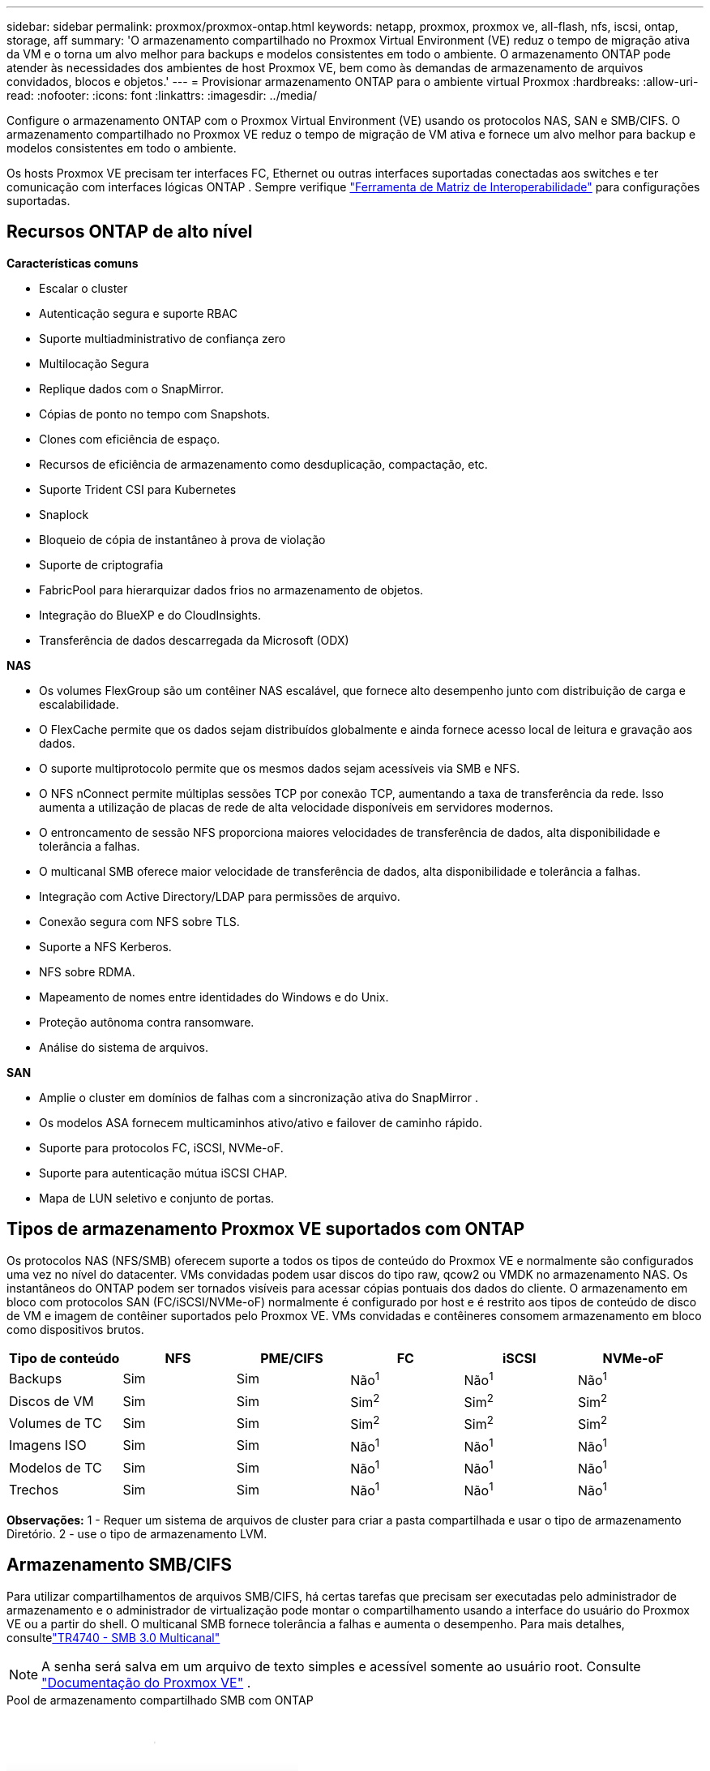 ---
sidebar: sidebar 
permalink: proxmox/proxmox-ontap.html 
keywords: netapp, proxmox, proxmox ve, all-flash, nfs, iscsi, ontap, storage, aff 
summary: 'O armazenamento compartilhado no Proxmox Virtual Environment (VE) reduz o tempo de migração ativa da VM e o torna um alvo melhor para backups e modelos consistentes em todo o ambiente.  O armazenamento ONTAP pode atender às necessidades dos ambientes de host Proxmox VE, bem como às demandas de armazenamento de arquivos convidados, blocos e objetos.' 
---
= Provisionar armazenamento ONTAP para o ambiente virtual Proxmox
:hardbreaks:
:allow-uri-read: 
:nofooter: 
:icons: font
:linkattrs: 
:imagesdir: ../media/


[role="lead"]
Configure o armazenamento ONTAP com o Proxmox Virtual Environment (VE) usando os protocolos NAS, SAN e SMB/CIFS.  O armazenamento compartilhado no Proxmox VE reduz o tempo de migração de VM ativa e fornece um alvo melhor para backup e modelos consistentes em todo o ambiente.

Os hosts Proxmox VE precisam ter interfaces FC, Ethernet ou outras interfaces suportadas conectadas aos switches e ter comunicação com interfaces lógicas ONTAP .  Sempre verifique https://mysupport.netapp.com/matrix/#welcome["Ferramenta de Matriz de Interoperabilidade"] para configurações suportadas.



== Recursos ONTAP de alto nível

*Características comuns*

* Escalar o cluster
* Autenticação segura e suporte RBAC
* Suporte multiadministrativo de confiança zero
* Multilocação Segura
* Replique dados com o SnapMirror.
* Cópias de ponto no tempo com Snapshots.
* Clones com eficiência de espaço.
* Recursos de eficiência de armazenamento como desduplicação, compactação, etc.
* Suporte Trident CSI para Kubernetes
* Snaplock
* Bloqueio de cópia de instantâneo à prova de violação
* Suporte de criptografia
* FabricPool para hierarquizar dados frios no armazenamento de objetos.
* Integração do BlueXP e do CloudInsights.
* Transferência de dados descarregada da Microsoft (ODX)


*NAS*

* Os volumes FlexGroup são um contêiner NAS escalável, que fornece alto desempenho junto com distribuição de carga e escalabilidade.
* O FlexCache permite que os dados sejam distribuídos globalmente e ainda fornece acesso local de leitura e gravação aos dados.
* O suporte multiprotocolo permite que os mesmos dados sejam acessíveis via SMB e NFS.
* O NFS nConnect permite múltiplas sessões TCP por conexão TCP, aumentando a taxa de transferência da rede.  Isso aumenta a utilização de placas de rede de alta velocidade disponíveis em servidores modernos.
* O entroncamento de sessão NFS proporciona maiores velocidades de transferência de dados, alta disponibilidade e tolerância a falhas.
* O multicanal SMB oferece maior velocidade de transferência de dados, alta disponibilidade e tolerância a falhas.
* Integração com Active Directory/LDAP para permissões de arquivo.
* Conexão segura com NFS sobre TLS.
* Suporte a NFS Kerberos.
* NFS sobre RDMA.
* Mapeamento de nomes entre identidades do Windows e do Unix.
* Proteção autônoma contra ransomware.
* Análise do sistema de arquivos.


*SAN*

* Amplie o cluster em domínios de falhas com a sincronização ativa do SnapMirror .
* Os modelos ASA fornecem multicaminhos ativo/ativo e failover de caminho rápido.
* Suporte para protocolos FC, iSCSI, NVMe-oF.
* Suporte para autenticação mútua iSCSI CHAP.
* Mapa de LUN seletivo e conjunto de portas.




== Tipos de armazenamento Proxmox VE suportados com ONTAP

Os protocolos NAS (NFS/SMB) oferecem suporte a todos os tipos de conteúdo do Proxmox VE e normalmente são configurados uma vez no nível do datacenter.  VMs convidadas podem usar discos do tipo raw, qcow2 ou VMDK no armazenamento NAS.  Os instantâneos do ONTAP podem ser tornados visíveis para acessar cópias pontuais dos dados do cliente.  O armazenamento em bloco com protocolos SAN (FC/iSCSI/NVMe-oF) normalmente é configurado por host e é restrito aos tipos de conteúdo de disco de VM e imagem de contêiner suportados pelo Proxmox VE.  VMs convidadas e contêineres consomem armazenamento em bloco como dispositivos brutos.

[cols="25% 15% 15% 15% 15% 15%"]
|===
| Tipo de conteúdo | NFS | PME/CIFS | FC | iSCSI | NVMe-oF 


| Backups | Sim | Sim  a| 
Não^1^
 a| 
Não^1^
 a| 
Não^1^



| Discos de VM | Sim | Sim  a| 
Sim^2^
 a| 
Sim^2^
 a| 
Sim^2^



| Volumes de TC | Sim | Sim  a| 
Sim^2^
 a| 
Sim^2^
 a| 
Sim^2^



| Imagens ISO | Sim | Sim  a| 
Não^1^
 a| 
Não^1^
 a| 
Não^1^



| Modelos de TC | Sim | Sim  a| 
Não^1^
 a| 
Não^1^
 a| 
Não^1^



| Trechos | Sim | Sim  a| 
Não^1^
 a| 
Não^1^
 a| 
Não^1^

|===
*Observações:* 1 - Requer um sistema de arquivos de cluster para criar a pasta compartilhada e usar o tipo de armazenamento Diretório.  2 - use o tipo de armazenamento LVM.



== Armazenamento SMB/CIFS

Para utilizar compartilhamentos de arquivos SMB/CIFS, há certas tarefas que precisam ser executadas pelo administrador de armazenamento e o administrador de virtualização pode montar o compartilhamento usando a interface do usuário do Proxmox VE ou a partir do shell.  O multicanal SMB fornece tolerância a falhas e aumenta o desempenho.  Para mais detalhes, consultelink:https://www.netapp.com/pdf.html?item=/media/17136-tr4740.pdf["TR4740 - SMB 3.0 Multicanal"]


NOTE: A senha será salva em um arquivo de texto simples e acessível somente ao usuário root. Consulte link:https://pve.proxmox.com/pve-docs/chapter-pvesm.html#storage_cifs["Documentação do Proxmox VE"] .

.Pool de armazenamento compartilhado SMB com ONTAP
video::5b4ae54a-08d2-4f7d-95ec-b22d015f6035[panopto,width=360]
.Tarefas de administração de armazenamento
[%collapsible%open]
====
Se você é novo no ONTAP, use a Interface do Gerenciador de Sistema para concluir essas tarefas e ter uma melhor experiência.

. Certifique-se de que o SVM esteja habilitado para SMB.  Seguirlink:https://docs.netapp.com/us-en/ontap/smb-config/configure-access-svm-task.html["Documentação do ONTAP 9"] para maiores informações.
. Tenha pelo menos duas vidas por controlador.  Siga os passos do link acima.  Para referência, aqui está uma captura de tela do lifs usado nesta solução.
+
image:proxmox-ontap-001.png["detalhes da interface nas"]

. Use a autenticação baseada no Active Directory ou no grupo de trabalho.  Siga os passos do link acima.
+
image:proxmox-ontap-002.png["Junte-se às informações do domínio"]

. Crie um volume.  Lembre-se de marcar a opção de distribuir dados pelo cluster para usar o FlexGroup.
+
image:proxmox-ontap-023.png["Opção FlexGroup"]

. Crie um compartilhamento SMB e ajuste as permissões.  Seguirlink:https://docs.netapp.com/us-en/ontap/smb-config/configure-client-access-shared-storage-concept.html["Documentação do ONTAP 9"] para maiores informações.
+
image:proxmox-ontap-003.png["Informações de compartilhamento de PMEs"]

. Forneça o servidor SMB, o nome do compartilhamento e as credenciais ao administrador de virtualização para que ele conclua a tarefa.


====
.Tarefas de administração de virtualização
[%collapsible%open]
====
. Colete o servidor SMB, o nome do compartilhamento e as credenciais a serem usadas para autenticação do compartilhamento.
. Certifique-se de que pelo menos duas interfaces estejam configuradas em VLANs diferentes (para tolerância a falhas) e que a NIC suporte RSS.
. Se estiver usando a interface de gerenciamento `https:<proxmox-node>:8006` , clique em datacenter, selecione armazenamento, clique em Adicionar e selecione SMB/CIFS.
+
image:proxmox-ontap-004.png["Navegação de armazenamento SMB"]

. Preencha os detalhes e o nome do compartilhamento deverá ser preenchido automaticamente.  Certifique-se de que todo o conteúdo esteja selecionado.  Clique em Adicionar.
+
image:proxmox-ontap-005.png["Adição de armazenamento SMB"]

. Para habilitar a opção multicanal, acesse o shell em qualquer um dos nós do cluster e digite pvesm set pvesmb01 --options multichannel,max_channels=4
+
image:proxmox-ontap-006.png["configuração multicanal"]

. Aqui está o conteúdo em /etc/pve/storage.cfg para as tarefas acima.
+
image:proxmox-ontap-007.png["arquivo de configuração de armazenamento para SMB"]



====


== Armazenamento NFS

O ONTAP suporta todas as versões do NFS suportadas pelo Proxmox VE.  Para fornecer tolerância a falhas e melhorias de desempenho, garantalink:https://docs.netapp.com/us-en/ontap/nfs-trunking/index.html["entroncamento de sessão"] é utilizado.  Para usar o entroncamento de sessão, é necessário no mínimo NFS v4.1.

Se você é novo no ONTAP, use a Interface do Gerenciador de Sistema para concluir essas tarefas e ter uma melhor experiência.

.Opção NFS nconnect com ONTAP
video::f6c9aba3-b070-45d6-8048-b22e001acfd4[panopto,width=360]
.Tarefas de administração de armazenamento
[%collapsible%open]
====
. Certifique-se de que o SVM esteja habilitado para NFS. Consulte link:https://docs.netapp.com/us-en/ontap/nfs-config/verify-protocol-enabled-svm-task.html["Documentação do ONTAP 9"]
. Tenha pelo menos duas vidas por controlador.  Siga os passos do link acima.  Para referência, aqui está a captura de tela do lifs que usamos em nosso laboratório.
+
image:proxmox-ontap-001.png["detalhes da interface nas"]

. Crie ou atualize a política de exportação NFS fornecendo acesso aos endereços IP ou sub-rede do host Proxmox VE. Consultelink:https://docs.netapp.com/us-en/ontap/nfs-config/create-export-policy-task.html["Criação de política de exportação"] elink:https://docs.netapp.com/us-en/ontap/nfs-config/add-rule-export-policy-task.html["Adicionar regra a uma política de exportação"] .
. link:https://docs.netapp.com/us-en/ontap/nfs-config/create-volume-task.html["Criar um volume"] . Lembre-se de marcar a opção de distribuir dados pelo cluster para usar o FlexGroup.
+
image:proxmox-ontap-023.png["Opção FlexGroup"]

. link:https://docs.netapp.com/us-en/ontap/nfs-config/associate-export-policy-flexvol-task.html["Atribuir política de exportação ao volume"]
+
image:proxmox-ontap-008.png["Informações de volume NFS"]

. Notifique o administrador de virtualização que o volume NFS está pronto.


====
.Tarefas de administração de virtualização
[%collapsible%open]
====
. Certifique-se de que pelo menos duas interfaces estejam configuradas em VLANs diferentes (para tolerância a falhas).  Use a ligação NIC.
. Se estiver usando a interface de gerenciamento `https:<proxmox-node>:8006` , clique em datacenter, selecione armazenamento, clique em Adicionar e selecione NFS.
+
image:proxmox-ontap-009.png["Navegação de armazenamento NFS"]

. Preencha os detalhes. Depois de fornecer as informações do servidor, as exportações NFS devem ser preenchidas e selecionadas na lista.  Lembre-se de selecionar as opções de conteúdo.
+
image:proxmox-ontap-010.png["Adição de armazenamento NFS"]

. Para entroncamento de sessão, em todos os hosts Proxmox VE, atualize o arquivo /etc/fstab para montar a mesma exportação NFS usando endereços lif diferentes, juntamente com max_connect e opção de versão NFS.
+
image:proxmox-ontap-011.png["entradas fstab para tronco de sessão"]

. Aqui está o conteúdo em /etc/pve/storage.cfg para NFS.
+
image:proxmox-ontap-012.png["arquivo de configuração de armazenamento para NFS"]



====


== LVM com iSCSI

.Pool compartilhado LVM com iSCSI usando ONTAP
video::d66ef67f-bcc2-4ced-848e-b22e01588e8c[panopto,width=360]
Para configurar o Logical Volume Manager para armazenamento compartilhado entre hosts Proxmox, conclua as seguintes tarefas:

.Tarefas de administração de virtualização
[%collapsible%open]
====
. Certifique-se de que duas interfaces VLAN Linux estejam disponíveis.
. Certifique-se de que o multipath-tools esteja instalado em todos os hosts Proxmox VE.  Certifique-se de que ele inicia na inicialização.
+
[source, shell]
----
apt list | grep multipath-tools
# If need to install, execute the following line.
apt-get install multipath-tools
systemctl enable multipathd
----
. Colete o iqn do host iscsi para todos os hosts Proxmox VE e forneça-o ao administrador de armazenamento.
+
[source, shell]
----
cat /etc/iscsi/initiator.name
----


====
.Tarefas de administração de armazenamento
[%collapsible%open]
====
Se você é novo no ONTAP, use o Gerenciador de Sistema para uma melhor experiência.

. Certifique-se de que o SVM esteja disponível com o protocolo iSCSI habilitado.  Seguirlink:https://docs.netapp.com/us-en/ontap/san-admin/provision-storage.html["Documentação do ONTAP 9"]
. Tenha dois lifs por controlador dedicados para iSCSI.
+
image:proxmox-ontap-013.png["detalhes da interface iscsi"]

. Crie um igroup e preencha os iniciadores iscsi do host.
. Crie o LUN com o tamanho desejado no SVM e apresente-o ao igroup criado na etapa acima.
+
image:proxmox-ontap-014.png["detalhes do iSCSI LUN"]

. Notifique o administrador de virtualização que o LUN foi criado.


====
.Tarefas de administração de virtualização
[%collapsible%open]
====
. Ir para a interface de gerenciamento `https:<proxmox node>:8006` , clique em datacenter, selecione armazenamento, clique em Adicionar e selecione iSCSI.
+
image:proxmox-ontap-015.png["navegação de armazenamento iscsi"]

. Forneça o nome do ID de armazenamento.  O endereço iSCSI lif do ONTAP deve ser capaz de escolher o alvo quando não houver problemas de comunicação.  Como nossa intenção não é fornecer acesso LUN diretamente à VM convidada, desmarque essa opção.
+
image:proxmox-ontap-016.png["criação do tipo de armazenamento iscsi"]

. Agora, clique em Adicionar e selecione LVM.
+
image:proxmox-ontap-017.png["navegação de armazenamento lvm"]

. Forneça o nome do ID do armazenamento e escolha o armazenamento base que deve corresponder ao armazenamento iSCSI que criamos na etapa acima.  Escolha o LUN para o volume base.  Forneça o nome do grupo de volumes.  Certifique-se de que a opção compartilhada esteja selecionada.
+
image:proxmox-ontap-018.png["criação de armazenamento lvm"]

. Aqui está o arquivo de configuração de armazenamento de exemplo para LVM usando volume iSCSI.
+
image:proxmox-ontap-019.png["configuração lvm iscsi"]



====


== LVM com NVMe/TCP

.Pool compartilhado LVM com NVMe/TCP usando ONTAP
video::80164fe4-06db-4c21-a25d-b22e0179c3d2[panopto,width=360]
Para configurar o Logical Volume Manager para armazenamento compartilhado entre hosts Proxmox, conclua as seguintes tarefas:

.Tarefas de administração de virtualização
[%collapsible%open]
====
. Certifique-se de que duas interfaces VLAN Linux estejam disponíveis.
. Em cada host Proxmox no cluster, execute o seguinte comando para coletar informações do iniciador do host.
+
[source, shell]
----
nvme show-hostnqn
----
. Forneça as informações coletadas do host NQN ao administrador de armazenamento e solicite um namespace nvme do tamanho necessário.


====
.Tarefas de administração de armazenamento
[%collapsible%open]
====
Se você é novo no ONTAP, use o Gerenciador de Sistema para uma melhor experiência.

. Certifique-se de que o SVM esteja disponível com o protocolo NVMe habilitado.  Referirlink:https://docs.netapp.com/us-en/ontap/san-admin/create-nvme-namespace-subsystem-task.html["Tarefas NVMe na documentação do ONTAP 9"] .
. Crie o namespace NVMe.
+
image:proxmox-ontap-020.png["criação de namespace nvme"]

. Crie um subsistema e atribua NQNS de host (se estiver usando CLI).  Siga o link de referência acima.
. Notifique o administrador de virtualização que o namespace nvme foi criado.


====
.Tarefas de administração de virtualização
[%collapsible%open]
====
. Navegue até o shell em cada host Proxmox VE no cluster, crie o arquivo /etc/nvme/discovery.conf e atualize o conteúdo específico para seu ambiente.
+
[source, shell]
----
root@pxmox01:~# cat /etc/nvme/discovery.conf
# Used for extracting default parameters for discovery
#
# Example:
# --transport=<trtype> --traddr=<traddr> --trsvcid=<trsvcid> --host-traddr=<host-traddr> --host-iface=<host-iface>

-t tcp -l 1800 -a 172.21.118.153
-t tcp -l 1800 -a 172.21.118.154
-t tcp -l 1800 -a 172.21.119.153
-t tcp -l 1800 -a 172.21.119.154
----
. Faça login no subsistema nvme
+
[source, shell]
----
nvme connect-all
----
. Inspecione e colete detalhes do dispositivo.
+
[source, shell]
----
nvme list
nvme netapp ontapdevices
nvme list-subsys
lsblk -l
----
. Criar grupo de volumes
+
[source, shell]
----
vgcreate pvens02 /dev/mapper/<device id>
----
. Ir para a interface de gerenciamento `https:<proxmox node>:8006` , clique em datacenter, selecione armazenamento, clique em Adicionar e selecione LVM.
+
image:proxmox-ontap-017.png["navegação de armazenamento lvm"]

. Forneça o nome do ID de armazenamento, escolha o grupo de volumes existente e selecione o grupo de volumes que acabou de ser criado com o CLI.  Lembre-se de marcar a opção compartilhada.
+
image:proxmox-ontap-021.png["lvm em vg existente"]

. Aqui está um arquivo de configuração de armazenamento de exemplo para LVM usando NVMe/TCP
+
image:proxmox-ontap-022.png["Configuração tcp lvm em nvme"]



====